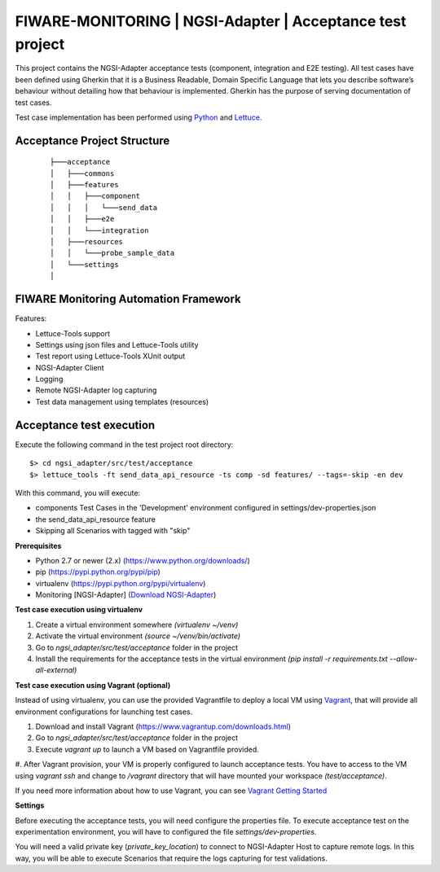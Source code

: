 ==========================================================
FIWARE-MONITORING | NGSI-Adapter | Acceptance test project
==========================================================

This project contains the NGSI-Adapter acceptance tests (component, integration and E2E testing).
All test cases have been defined using Gherkin that it is a Business Readable, Domain Specific Language that lets you
describe software’s behaviour without detailing how that behaviour is implemented.
Gherkin has the purpose of serving documentation of test cases.


Test case implementation has been performed using `Python <http://www.python.org/>`_ and 
`Lettuce <http://lettuce.it/>`_.

Acceptance Project Structure
----------------------------
 :: 
 
    ├───acceptance
    │   ├───commons
    │   ├───features
    │   │   ├───component
    │   │   │   └───send_data
    │   │   ├───e2e
    │   │   └───integration
    │   ├───resources
    │   │   └───probe_sample_data
    │   └───settings
    │


FIWARE Monitoring Automation Framework
---------------------------------------

Features:

- Lettuce-Tools support
- Settings using json files and Lettuce-Tools utility
- Test report using Lettuce-Tools XUnit output
- NGSI-Adapter Client
- Logging
- Remote NGSI-Adapter log capturing
- Test data management using templates (resources)


Acceptance test execution
-------------------------

Execute the following command in the test project root directory:

::

  $> cd ngsi_adapter/src/test/acceptance
  $> lettuce_tools -ft send_data_api_resource -ts comp -sd features/ --tags=-skip -en dev

With this command, you will execute:

- components Test Cases in the 'Development' environment configured in settings/dev-properties.json
- the send_data_api_resource feature
- Skipping all Scenarios with tagged with "skip"


**Prerequisites**

- Python 2.7 or newer (2.x) (https://www.python.org/downloads/)
- pip (https://pypi.python.org/pypi/pip)
- virtualenv (https://pypi.python.org/pypi/virtualenv)
- Monitoring [NGSI-Adapter] (`Download NGSI-Adapter <https://github.com/telefonicaid/fiware-monitoring>`_)

**Test case execution using virtualenv**

1. Create a virtual environment somewhere *(virtualenv ~/venv)*
#. Activate the virtual environment *(source ~/venv/bin/activate)*
#. Go to *ngsi_adapter/src/test/acceptance* folder in the project
#. Install the requirements for the acceptance tests in the virtual environment *(pip install -r requirements.txt --allow-all-external)*

**Test case execution using Vagrant (optional)**

Instead of using virtualenv, you can use the provided Vagrantfile to deploy a local VM using `Vagrant <https://www.vagrantup.com/>`_,
that will provide all environment configurations for launching test cases.

1. Download and install Vagrant (https://www.vagrantup.com/downloads.html)
#. Go to *ngsi_adapter/src/test/acceptance* folder in the project
#. Execute *vagrant up* to launch a VM based on Vagrantfile provided.
#. After Vagrant provision, your VM is properly configured to launch acceptance tests. You have to access to the VM using
*vagrant ssh* and change to */vagrant* directory that will have mounted your workspace *(test/acceptance)*.

If you need more information about how to use Vagrant, you can see
`Vagrant Getting Started <https://docs.vagrantup.com/v2/getting-started/index.html>`_

**Settings**

Before executing the acceptance tests, you will need configure the properties file. To execute acceptance test on the
experimentation environment, you will have to configured the file *settings/dev-properties*.

You will need a valid private key (*private_key_location*) to connect to NGSI-Adapter Host to capture remote logs.
In this way, you will be able to execute Scenarios that require the logs capturing for test validations.
